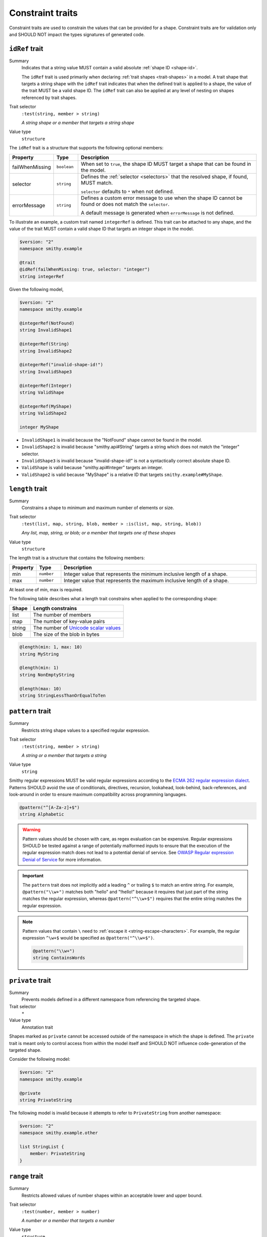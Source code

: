 .. _constraint-traits:

-----------------
Constraint traits
-----------------

Constraint traits are used to constrain the values that can be provided
for a shape. Constraint traits are for validation only and SHOULD NOT
impact the types signatures of generated code.

.. seealso:: :ref:`required-trait`, a :doc:`type refinement trait <type-refinement-traits>`
       that also functions like a constraint.


.. smithy-trait:: smithy.api#idRef
.. _idref-trait:

``idRef`` trait
===============

Summary
    Indicates that a string value MUST contain a valid absolute
    :ref:`shape ID <shape-id>`.

    The ``idRef`` trait is used primarily when declaring
    :ref:`trait shapes <trait-shapes>` in a model. A trait shape
    that targets a string shape with the ``idRef`` trait indicates that when
    the defined trait is applied to a shape, the value of the trait MUST be
    a valid shape ID. The ``idRef`` trait can also be applied at any level of
    nesting on shapes referenced by trait shapes.
Trait selector
    ``:test(string, member > string)``

    *A string shape or a member that targets a string shape*
Value type
    ``structure``

The ``idRef`` trait is a structure that supports the following optional
members:

.. list-table::
    :header-rows: 1
    :widths: 10 10 80

    * - Property
      - Type
      - Description
    * - failWhenMissing
      - ``boolean``
      - When set to ``true``, the shape ID MUST target a shape that can be
        found in the model.
    * - selector
      - ``string``
      - Defines the :ref:`selector <selectors>` that the resolved shape,
        if found, MUST match.

        ``selector`` defaults to ``*`` when not defined.
    * - errorMessage
      - ``string``
      - Defines a custom error message to use when the shape ID cannot be
        found or does not match the ``selector``.

        A default message is generated when ``errorMessage`` is not defined.

To illustrate an example, a custom trait named ``integerRef`` is defined.
This trait can be attached to any shape, and the value of the trait MUST
contain a valid shape ID that targets an integer shape in the model.

.. code-block:: smithy

    $version: "2"
    namespace smithy.example

    @trait
    @idRef(failWhenMissing: true, selector: "integer")
    string integerRef

Given the following model,

.. code-block:: smithy

    $version: "2"
    namespace smithy.example

    @integerRef(NotFound)
    string InvalidShape1

    @integerRef(String)
    string InvalidShape2

    @integerRef("invalid-shape-id!")
    string InvalidShape3

    @integerRef(Integer)
    string ValidShape

    @integerRef(MyShape)
    string ValidShape2

    integer MyShape

- ``InvalidShape1`` is invalid because the "NotFound" shape cannot be
  found in the model.
- ``InvalidShape2`` is invalid because "smithy.api#String" targets a
  string which does not match the "integer" selector.
- ``InvalidShape3`` is invalid because "invalid-shape-id!" is not a
  syntactically correct absolute shape ID.
- ``ValidShape`` is valid because "smithy.api#Integer" targets an integer.
- ``ValidShape2`` is valid because "MyShape" is a relative ID that targets
  ``smithy.example#MyShape``.


.. _length-trait:

``length`` trait
================

Summary
    Constrains a shape to minimum and maximum number of elements or size.
Trait selector
    ``:test(list, map, string, blob, member > :is(list, map, string, blob))``

    *Any list, map, string, or blob; or a member that targets one of these shapes*
Value type
    ``structure``

The length trait is a structure that contains the following members:

.. list-table::
    :header-rows: 1
    :widths: 10 10 80

    * - Property
      - Type
      - Description
    * - min
      - ``number``
      - Integer value that represents the minimum inclusive length of a shape.
    * - max
      - ``number``
      - Integer value that represents the maximum inclusive length of a shape.

At least one of min, max is required.

The following table describes what a length trait constrains when applied to
the corresponding shape:

===========  =====================================
Shape        Length constrains
===========  =====================================
list         The number of members
map          The number of key-value pairs
string       The number of `Unicode scalar values <https://www.unicode.org/glossary/#unicode_scalar_value>`__
blob         The size of the blob in bytes
===========  =====================================

.. code-block:: smithy

    @length(min: 1, max: 10)
    string MyString

    @length(min: 1)
    string NonEmptyString

    @length(max: 10)
    string StringLessThanOrEqualToTen


.. smithy-trait:: smithy.api#pattern
.. _pattern-trait:

``pattern`` trait
=================

Summary
    Restricts string shape values to a specified regular expression.
Trait selector
    ``:test(string, member > string)``

    *A string or a member that targets a string*
Value type
    ``string``

Smithy regular expressions MUST be valid regular expressions according to the
`ECMA 262 regular expression dialect`_. Patterns SHOULD avoid the use of
conditionals, directives, recursion, lookahead, look-behind, back-references,
and look-around in order to ensure maximum compatibility across programming
languages.

.. code-block:: smithy

    @pattern("^[A-Za-z]+$")
    string Alphabetic

.. warning::

    Pattern values should be chosen with care, as regex evaluation can be
    expensive. Regular expressions SHOULD be tested against a range of
    potentially malformed inputs to ensure that the execution of the regular
    expression match does not lead to a potential denial of service. See
    `OWASP Regular expression Denial of Service`_ for more information.

.. important::

    The ``pattern`` trait does not implicitly add a leading ``^`` or trailing
    ``$`` to match an entire string. For example, ``@pattern("\\w+")`` matches
    both "hello" and "!hello!" because it requires that just part of the
    string matches the regular expression, whereas ``@pattern("^\\w+$")``
    requires that the entire string matches the regular expression.

.. note::

    Pattern values that contain ``\`` need to :ref:`escape it <string-escape-characters>`.
    For example, the regular expression ``^\w+$`` would be specified as
    ``@pattern("^\\w+$")``.

    .. code-block:: smithy

        @pattern("\\w+")
        string ContainsWords


.. smithy-trait:: smithy.api#private
.. _private-trait:

``private`` trait
=================

Summary
    Prevents models defined in a different namespace from referencing the
    targeted shape.
Trait selector
    ``*``
Value type
    Annotation trait

Shapes marked as ``private`` cannot be accessed outside of the namespace in
which the shape is defined. The ``private`` trait is meant only to control
access from within the model itself and SHOULD NOT influence code-generation
of the targeted shape.

Consider the following model:

.. code-block:: smithy

    $version: "2"
    namespace smithy.example

    @private
    string PrivateString

The following model is invalid because it attempts to refer to
``PrivateString`` from another namespace:

.. code-block:: smithy

    $version: "2"
    namespace smithy.example.other

    list StringList {
        member: PrivateString
    }


.. smithy-trait:: smithy.api#range
.. _range-trait:

``range`` trait
===============

Summary
    Restricts allowed values of number shapes within an acceptable lower and
    upper bound.
Trait selector
    ``:test(number, member > number)``

    *A number or a member that targets a number*
Value type
    ``structure``

The range trait is a structure that contains the following members:

.. list-table::
    :header-rows: 1
    :widths: 10 10 80

    * - Property
      - Type
      - Description
    * - min
      - ``bigDecimal``
      - Specifies the allowed inclusive minimum value.
    * - max
      - ``bigDecimal``
      - Specifies the allowed inclusive maximum value.

At least one of ``min`` or ``max`` is required. ``min`` and ``max`` accept both
integers and real numbers. Real numbers may only be applied to float, double,
or bigDecimal shapes. ``min`` and ``max`` MUST fall within the allowable range
of the targeted numeric shape to which it is applied.

.. code-block:: smithy

    @range(min: 1, max: 10)
    integer OneToTen

    @range(min: 1)
    integer GreaterThanOne

    @range(max: 10)
    integer LessThanTen


.. smithy-trait:: smithy.api#uniqueItems
.. _uniqueItems-trait:

``uniqueItems`` trait
=====================

Summary
    Requires the items in a :ref:`list <list>` to be unique
    based on :ref:`value-equality`.
Trait selector
    ``list :not(> member ~> :is(float, double, document))``

    *A list that does not transitively contain floats, doubles, or documents*
Conflicts with
    * :ref:`sparse-trait`
Value type
    Annotation trait.


.. code-block:: smithy

    @uniqueItems
    list MyList {
        member: String
    }


.. _value-equality:

Value equality
--------------

Two values are considered equal if:

* They are the same type.
* Both are strings and are the same codepoint-for-codepoint.
* Both are blobs and are the same byte-for-byte.
* Both are booleans and are both true or are both false.
* Both are timestamps and refer to the same instant in time.
* Both are lists and have an equal value item-for-item. Note that
  sets, a deprecated data type, are treated exactly like lists.
* Both are maps, have the same number of entries, and each key value
  pair in one map has an equal key value pair in the other map. The
  order of entries does not matter.
* Both are numbers of the same type and have the same mathematical value.
* Both are structures of the same type and have the same members with
  equal values.
* Both are unions of the same type, are set to the same member, and the
  set members have the same value.

.. note::

    Floats, doubles, and documents are not allowed in ``@uniqueItems`` lists
    because they only allow for partial equivalence and require special care
    to determine if two values are considered equal.


.. smithy-trait:: smithy.api#enum
.. _enum-trait:

``enum`` trait
==============

.. danger::
    This trait is deprecated. An :ref:`enum shape <enum>` should be used
    instead.

Summary
    Constrains the acceptable values of a string to a fixed set.
Trait selector
    ``string :not(enum)``
Value type
    ``list`` of *enum definition* structures.

An *enum definition* is a structure that supports the following members:

.. list-table::
    :header-rows: 1
    :widths: 10 10 80

    * - Property
      - Type
      - Description
    * - value
      - string
      - **Required**. Defines the enum value that is sent over the wire. Values
        MUST NOT be empty. Values MUST be unique across all enum definitions in
        an ``enum`` trait.
    * - name
      - string
      - Defines a constant name that can be used in programming languages to
        reference an enum ``value``. A ``name`` is not required, though
        their use is strongly encouraged to help tools like code generators
        safely and reliably create symbols that represent specific values.

        Validation constraints:

        * Names MUST start with an upper or lower case ASCII Latin letter
          (``A-Z`` or ``a-z``), or the ASCII underscore (``_``) and be
          followed by zero or more upper or lower case ASCII Latin letters
          (``A-Z`` or ``a-z``), ASCII underscores (``_``), or ASCII digits
          (``0-9``). That is, names MUST match the following regular
          expression: ``^[a-zA-Z_]+[a-zA-Z_0-9]*$``.
        * The following stricter rules are recommended for consistency: Enum
          constant names SHOULD NOT contain any lowercase ASCII Latin letters
          (``a-z``) and SHOULD NOT start with an ASCII underscore (``_``).
          That is, enum names SHOULD match the following regular expression:
          ``^[A-Z]+[A-Z_0-9]*$``.
        * Names MUST be unique across all enum definitions of an ``enum``
          trait.
        * If any enum definition has a ``name``, then all entries in the
          ``enum`` trait MUST have a ``name``.
    * - documentation
      - string
      - Defines documentation about the enum value in the CommonMark_ format.
    * - tags
      - ``[string]``
      - Attaches a list of tags that allow the enum value to be categorized and
        grouped.
    * - deprecated
      - ``boolean``
      - Whether the enum value should be considered deprecated for consumers of
        the Smithy model.


.. _ECMA 262 regular expression dialect: https://www.ecma-international.org/ecma-262/8.0/index.html#sec-patterns
.. _CommonMark: https://spec.commonmark.org/
.. _OWASP Regular expression Denial of Service: https://owasp.org/www-community/attacks/Regular_expression_Denial_of_Service_-_ReDoS
.. _JSON Schema "Instance Equality": https://json-schema.org/draft/2020-12/json-schema-core.html#rfc.section.4.2.2
